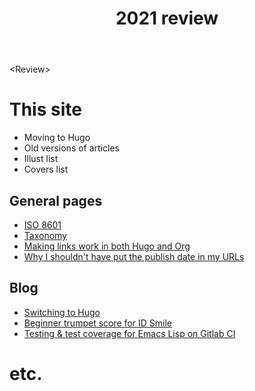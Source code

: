 #+title: 2021 review
#+created: 2021-12-31
#+draft: true

<Review>

* This site

- Moving to Hugo
- Old versions of articles
- Illust list
- Covers list

** General pages

- [[file:iso8601.org][ISO 8601]]
- [[file:taxonomy.org][Taxonomy]]
- [[file:links-in-both-hugo-and-org.org][Making links work in both Hugo and Org]]
- [[file:why-not-date-in-url.org][Why I shouldn't have put the publish date in my URLs]]

** Blog

- [[file:blog/2020-03-20-hugo.org][Switching to Hugo]]
- [[file:blog/2021-05-01-idsmile-trumpet-sheet.org][Beginner trumpet score for ID Smile]]
- [[file:blog/2021-02-14-test-emacs-lisp-gitlab-ci.org][Testing & test coverage for Emacs Lisp on Gitlab CI]]

* etc.

